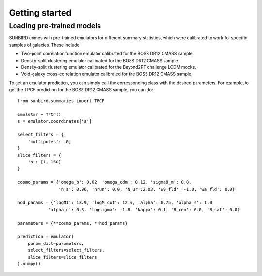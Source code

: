 ===============
Getting started
===============

Loading pre-trained models
==========================

SUNBIRD comes with pre-trained emulators for different summary statistics, which were calibrated to
work for specific samples of galaxies. These include

- Two-point correlation function emulator calibrated for the BOSS DR12 CMASS sample.
- Density-split clustering emulator calibrated for the BOSS DR12 CMASS sample.
- Density-split clustering emulator calibrated for the Beyond2PT challenge LCDM mocks.
- Void-galaxy cross-correlation emulator calibrated for the BOSS DR12 CMASS sample.

To get an emulator prediction, you can simply call the corresponding class with the desired
parameters. For example, to get the TPCF prediction for the BOSS DR12 CMASS sample, you can do::

    from sunbird.summaries import TPCF

    emulator = TPCF()
    s = emulator.coordinates['s']

    select_filters = {
        'multipoles': [0]
    }
    slice_filters = {
        's': [1, 150]
    }

    cosmo_params = {'omega_b': 0.02, 'omega_cdm': 0.12, 'sigma8_m': 0.8,
                    'n_s': 0.96, 'nrun': 0.0, 'N_ur':2.03, 'w0_fld': -1.0, 'wa_fld': 0.0}

    hod_params = {'logM1': 13.9, 'logM_cut': 12.6, 'alpha': 0.75, 'alpha_s': 1.0,
                'alpha_c': 0.3, 'logsigma': -1.8, 'kappa': 0.1, 'B_cen': 0.0, 'B_sat': 0.0}

    parameters = {**cosmo_params, **hod_params}

    prediction = emulator(
        param_dict=parameters,
        select_filters=select_filters,
        slice_filters=slice_filters,
    ).numpy()   
